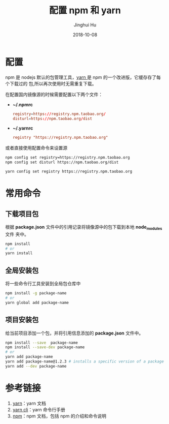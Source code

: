#+TITLE: 配置 npm 和 yarn
#+AUTHOR: Jinghui Hu
#+EMAIL: hujinghui@buaa.edu.cn
#+DATE: 2018-10-08
#+TAGS: npm yarn taobao 

* 配置
npm 是 nodejs 默认的包管理工具，[[http://www.yarnpkg.com][yarn ]]是 npm 的一个改进版，它缓存存了每个下载过的
包,所以再次使用时无需重复下载。

在配置国内镜像源的时候需要配置以下两个文件：

- *~/.npmrc*
  #+BEGIN_SRC conf
  registry=https://registry.npm.taobao.org/
  disturl=https://npm.taobao.org/dist
  #+END_SRC

- *~/.yarnrc*
  #+BEGIN_SRC conf
  registry "https://registry.npm.taobao.org"
  #+END_SRC

或者直接使用配置命令来设置源
#+BEGIN_SRC sh
npm config set registry=https://registry.npm.taobao.org
npm config set disturl https://npm.taobao.org/dist

yarn config set registry https://registry.npm.taobao.org
#+END_SRC
* 常用命令
** 下载项目包
根据 *package.json* 文件中的引用记录将镜像源中的包下载到本地 *node_modules* 文件
夹中。
#+begin_src sh
npm install
# or
yarn install
#+end_src
** 全局安装包
将一些命令行工具安装到全局包仓库中
#+begin_src sh
npm install -g package-name
# or
yarn global add package-name
#+end_src
** 项目安装包
给当前项目添加一个包，并将引用信息添加的 *package.json* 文件中。
#+begin_src sh
npm install --save  package-name
npm install --save-dev package-name
# or
yarn add package-name
yarn add package-name@1.2.3 # installs a specific version of a package from the registry.
yarn add --dev package-name
#+end_src
* 参考链接
1. [[https://yarnpkg.com/en/][yarn]]：yarn 文档
2. [[https://yarnpkg.com/en/docs/cli/][yarn cli]]：yarn 命令行手册
3. [[https://docs.npmjs.com/][npm]]：npm 文档，包括 npm 的介绍和命令说明
